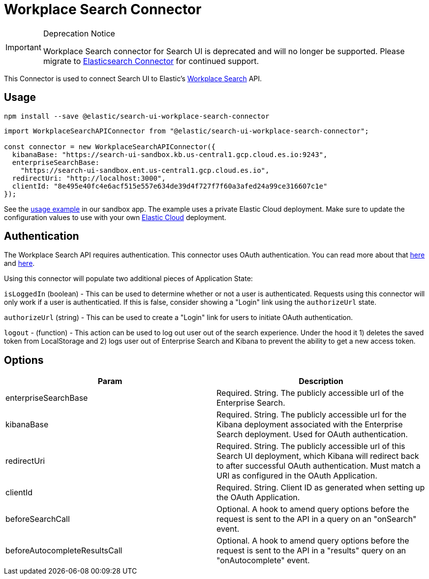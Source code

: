 [[api-connectors-workplace-search]]
= Workplace Search Connector

// :keywords: demo

.Deprecation Notice
[IMPORTANT]
====
Workplace Search connector for Search UI is deprecated and will no longer be
supported. Please migrate to <<tutorials-elasticsearch,Elasticsearch Connector>>
for continued support.
====

This Connector is used to connect Search UI to Elastic's https://www.elastic.co/workplace-search/[Workplace Search] API.

[discrete]
[[api-connectors-workplace-search-usage]]
== Usage

[source,shell]
----
npm install --save @elastic/search-ui-workplace-search-connector
----

[source,js]
----
import WorkplaceSearchAPIConnector from "@elastic/search-ui-workplace-search-connector";

const connector = new WorkplaceSearchAPIConnector({
  kibanaBase: "https://search-ui-sandbox.kb.us-central1.gcp.cloud.es.io:9243",
  enterpriseSearchBase:
    "https://search-ui-sandbox.ent.us-central1.gcp.cloud.es.io",
  redirectUri: "http://localhost:3000",
  clientId: "8e495e40fc4e6acf515e557e634de39d4f727f7f60a3afed24a99ce316607c1e"
});
----

See the https://github.com/elastic/search-ui/blob/main/examples/sandbox/src/pages/workplace-search/index.js[usage example] in our sandbox app. The example uses a private Elastic Cloud deployment. Make sure to update the configuration values to use with your own https://www.elastic.co/cloud/[Elastic Cloud] deployment.

[discrete]
[[api-connectors-workplace-search-authentication]]
== Authentication

The Workplace Search API requires authentication. This connector uses OAuth authentication. You can read more about that https://www.elastic.co/guide/en/workplace-search/current/building-custom-search-workplace-search.html[here] and https://www.elastic.co/guide/en/workplace-search/current/workplace-search-search-oauth.html[here].

Using this connector will populate two additional pieces of Application State:

`isLoggedIn` (boolean) - This can be used to determine whether or not a user is authenticated. Requests using this connector will only work if a user is authenticatied. If this is false, consider showing a "Login" link using the `authorizeUrl` state.

`authorizeUrl` (string) - This can be used to create a "Login" link for users to initiate OAuth authentication.

`logout` - (function) - This action can be used to log out user out of the search experience. Under the hood it 1) deletes the saved token from LocalStorage and 2) logs user out of Enterprise Search and Kibana to prevent the ability to get a new access token.

[discrete]
[[api-connectors-workplace-search-options]]
== Options

|===
| Param| Description

| enterpriseSearchBase
| Required. String. The publicly accessible url of the Enterprise Search.

| kibanaBase
| Required. String. The publicly accessible url for the Kibana deployment associated with the Enterprise Search deployment. Used for OAuth authentication.

| redirectUri
| Required. String. The publicly accessible url of this Search UI deployment, which Kibana will redirect back to after successful OAuth authentication. Must match a URI as configured in the OAuth Application.

| clientId
| Required. String. Client ID as generated when setting up the OAuth Application.

| beforeSearchCall
| Optional. A hook to amend query options before the request is sent to the API in a query on an "onSearch" event.

| beforeAutocompleteResultsCall
| Optional. A hook to amend query options before the request is sent to the API in a "results" query on an "onAutocomplete" event.
|===
